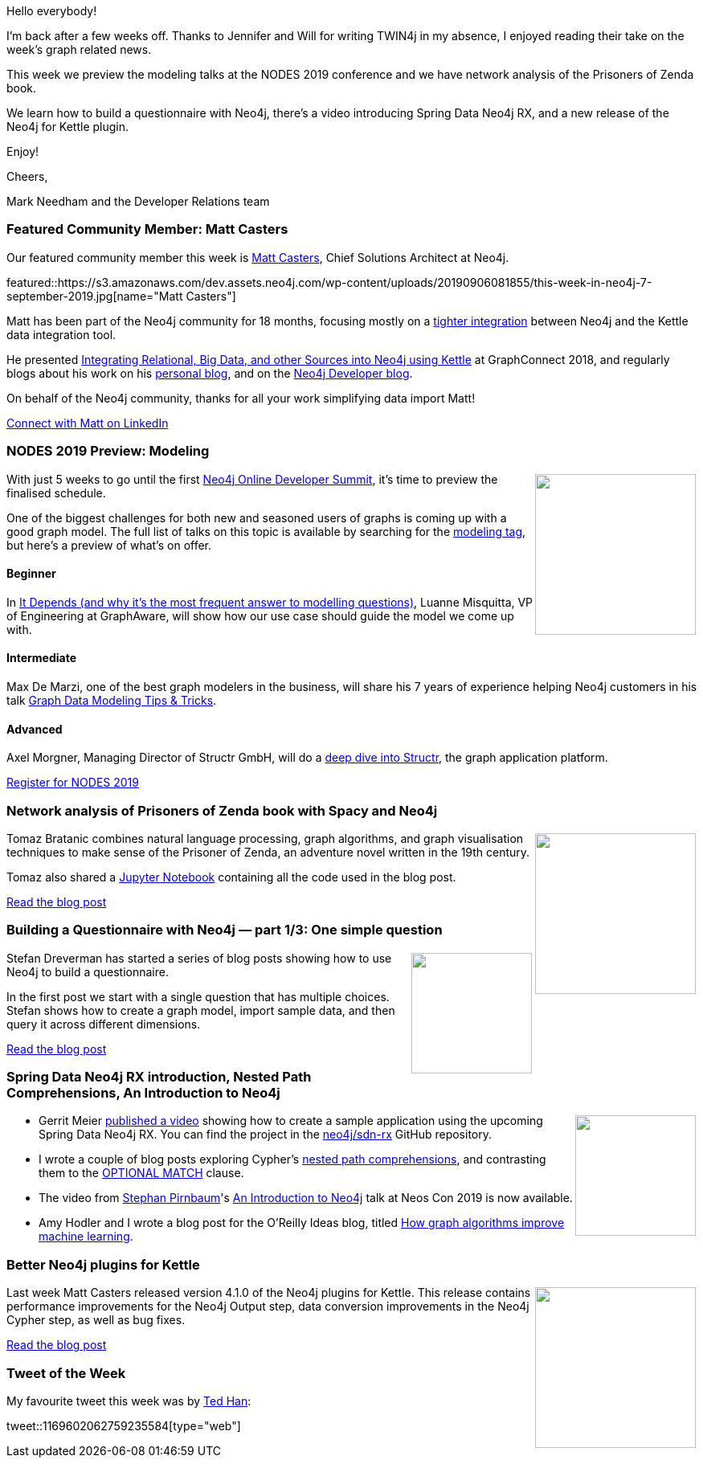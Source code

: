 ﻿:linkattrs:
:type: "web"

////
[Keywords/Tags:]
<insert-tags-here>


[Meta Description:]
Discover what's new in the Neo4j community for the week of 31 Aug 2019


[Primary Image File Name:]
this-week-neo4j-31-aug-2019.jpg

[Primary Image Alt Text:]


[Headline:]
This Week in Neo4j – Kafka Streams Graph Processing, GRANDstack Football Transfers, Spring Data Neo4j RX, Role Based Access Control In Neo4j 4.0, Learning Cypher, and More!

[Body copy:]
////

Hello everybody!

I'm back after a few weeks off. Thanks to Jennifer and Will for writing TWIN4j in my absence, I enjoyed reading their take on the week's graph related news. 

This week we preview the modeling talks at the NODES 2019 conference and we have network analysis of the Prisoners of Zenda book.

We learn how to build a questionnaire with Neo4j, there's a video introducing Spring Data Neo4j RX, and a new release of the Neo4j for Kettle plugin.

Enjoy!

Cheers,

Mark Needham and the Developer Relations team

[[featured-community-member]]
=== Featured Community Member: Matt Casters

Our featured community member this week is https://twitter.com/mattcasters[Matt Casters^], Chief Solutions Architect at Neo4j.

featured::https://s3.amazonaws.com/dev.assets.neo4j.com/wp-content/uploads/20190906081855/this-week-in-neo4j-7-september-2019.jpg[name="Matt Casters"]

Matt has been part of the Neo4j community for 18 months, focusing mostly on a https://github.com/knowbi/knowbi-pentaho-pdi-neo4j-output[tighter integration^] between Neo4j and the Kettle data integration tool.  

He presented https://neo4j.com/graphconnect-2018/session/matt-casters-kettle-etl-data-integration[Integrating Relational, Big Data, and other Sources into Neo4j using Kettle^] at GraphConnect 2018, and regularly blogs about his work on his http://www.ibridge.be/[personal blog^], and on the https://medium.com/@mattcasters[Neo4j Developer blog^].

On behalf of the Neo4j community, thanks for all your work simplifying data import Matt!

https://www.linkedin.com/in/mattcasters/[Connect with Matt on LinkedIn, role="medium button"]

[[features-1]]
=== NODES 2019 Preview: Modeling

++++
<div style="float:right; padding: 2px	">
<img src="https://s3.amazonaws.com/dev.assets.neo4j.com/wp-content/uploads/20190604150332/nodes-2019-neo4j-online-developer-expo-summit-register-today.png" width="200px"  />
</div>
++++

With just 5 weeks to go until the first https://neo4j.com/nodes-2019/[Neo4j Online Developer Summit^], it's time to preview the finalised schedule.

One of the biggest challenges for both new and seasoned users of graphs is coming up with a good graph model. The full list of talks on this topic is available by searching for the https://neo4j.com/online-summit/session-topics/?topic=modeling[modeling tag^], but here's a preview of what's on offer. 

==== Beginner

In https://neo4j.com/online-summit/session/dependency-modeling[It Depends (and why it's the most frequent answer to modelling questions)^], Luanne Misquitta, VP of Engineering at GraphAware, will show how our use case should guide the model we come up with. 

==== Intermediate

Max De Marzi, one of the best graph modelers in the business, will share his 7 years of experience helping Neo4j customers in his talk https://neo4j.com/online-summit/session/graph-data-modeling-tricks[Graph Data Modeling Tips & Tricks^]. 

==== Advanced

Axel Morgner, Managing Director of Structr GmbH, will do a https://neo4j.com/online-summit/session/software-application-graphs-how-structr-works[deep dive into Structr^], the graph application platform. 

https://www.crowdcast.io/e/nodes2019[Register for NODES 2019, role="medium button"]

[[features-2]]
=== Network analysis of Prisoners of Zenda book with Spacy and Neo4j

++++
<div style="float:right; padding: 2px	">
<img src="https://s3.amazonaws.com/dev.assets.neo4j.com/wp-content/uploads/20190906024137/1_a5vuCyuioh3wzR-KVCVRCw.png" width="200px"  />
</div>
++++

Tomaz Bratanic combines natural language processing, graph algorithms, and graph visualisation techniques to make sense of the Prisoner of Zenda, an adventure novel written in the 19th century.

Tomaz also shared a https://github.com/tomasonjo/blogs/blob/master/Spacy_Neo4j_Gutenberg_Book/Spacy%20NER%20with%20Neo4j%20Clustering%20on%20Gutenberg%20book.ipynb[Jupyter Notebook^] containing all the code used in the blog post.


https://towardsdatascience.com/network-analysis-of-prisoners-of-zenda-book-with-spacy-and-neo4j-b0839a640105[Read the blog post, role="medium button"]

[[features-3]]
=== Building a Questionnaire with Neo4j — part 1/3: One simple question

++++
<div style="float:right; padding: 2px	">
<img src="https://s3.amazonaws.com/dev.assets.neo4j.com/wp-content/uploads/20190906025022/1_BMDoc478VoWAty9_qcy69w1.png" width="150px"  />
</div>
++++

Stefan Dreverman has started a series of blog posts showing how to use Neo4j to build a questionnaire. 

In the first post we start with a single question that has multiple choices. Stefan shows how to create a graph model, import sample data, and then query it across different dimensions.

https://medium.com/@stefan.dreverman/building-a-questionnaire-in-neo4j-part-1-3-one-simple-question-c89a18956756[Read the blog post, role="medium button"]

[[features-4]]
=== Spring Data Neo4j RX introduction, Nested Path Comprehensions, An Introduction to Neo4j

++++
<div style="float:right; padding: 2px	">
<img src="https://s3.amazonaws.com/dev.assets.neo4j.com/wp-content/uploads/20190906031613/springdata.png" width="150px"  />
</div>
++++

* Gerrit Meier https://www.youtube.com/watch?v=Nfk4782Da0E[published a video^] showing how to create a sample application using the upcoming Spring Data Neo4j RX. You can find the project in the https://github.com/neo4j/sdn-rx[neo4j/sdn-rx^] GitHub repository.

* I wrote a couple of blog posts exploring Cypher's https://markhneedham.com/blog/2019/08/22/neo4j-cypher-nested-pattern-comprehensions/[nested path comprehensions^], and contrasting them to the https://markhneedham.com/blog/2019/08/23/neo4j-cypher-path-comprehensions-optional-match/[OPTIONAL MATCH^] clause.

* The video from https://twitter.com/spirnbaum[Stephan Pirnbaum^]'s https://www.youtube.com/watch?v=EWRc9FtRWuc[An Introduction to Neo4j^] talk at Neos Con 2019  is now available. 

* Amy Hodler and I wrote a blog post for the O'Reilly Ideas blog, titled https://www.oreilly.com/ideas/how-graph-algorithms-improve-machine-learning[How graph algorithms improve machine learning^]. 

[[features-5]]
=== Better Neo4j plugins for Kettle

++++
<div style="float:right; padding: 2px	">
<img src="https://s3.amazonaws.com/dev.assets.neo4j.com/wp-content/uploads/20190906033156/1_W4b0GJJVVZ3JL6H4xpBo2A.png" width="200px"  />
</div>
++++

Last week Matt Casters released version 4.1.0 of the Neo4j plugins for Kettle. This release contains performance improvements for the Neo4j Output step, data conversion improvements in the Neo4j Cypher step, as well as bug fixes.

https://medium.com/neo4j/better-neo4j-plugins-for-kettle-a7453ba71814[Read the blog post, role="medium button"]


=== Tweet of the Week

My favourite tweet this week was by https://twitter.com/knowtheory[Ted Han^]:

// https://twitter.com/codexeditor/status/1166494387016101889

tweet::1169602062759235584[type={type}]


////

https://medium.com/@stefan.dreverman/building-a-questionnaire-in-neo4j-part-2-3-a-static-list-7303839eee67



@dfahland
Event data with multiple case ids in 1:n or n:m relation? Stefan Esser, student of @TUeindhoven and yt stores and queries multi-dimensional event data in a graph DB at @processquerying at #bpm2019. Paper and code using @neo4j available https://research.tue.nl/en/publications/storing-and-querying-multi-dimensional-process-event-logs-using-g  #processmining 

https://www.oreilly.com/ideas/how-graph-algorithms-improve-machine-learning 
How graph algorithms improve machine learning

Scale up your D3 graph visualisation - WebGL & Canvas with PIXI.js | GraphAware
https://graphaware.com/visualization/2019/09/05/scale-up-your-d3-graph-visualisation-webgl-canvas-with-pixi-js.html 

The evolution of power— A graph analysis of game of thrones
https://medium.com/@yvonneche/the-evolution-of-power-a-graph-analysis-of-game-of-thrones-dc71a8f59b44

https://medium.com/neo4j/better-neo4j-plugins-for-kettle-a7453ba71814
Better Neo4j plugins for Kettle


////
